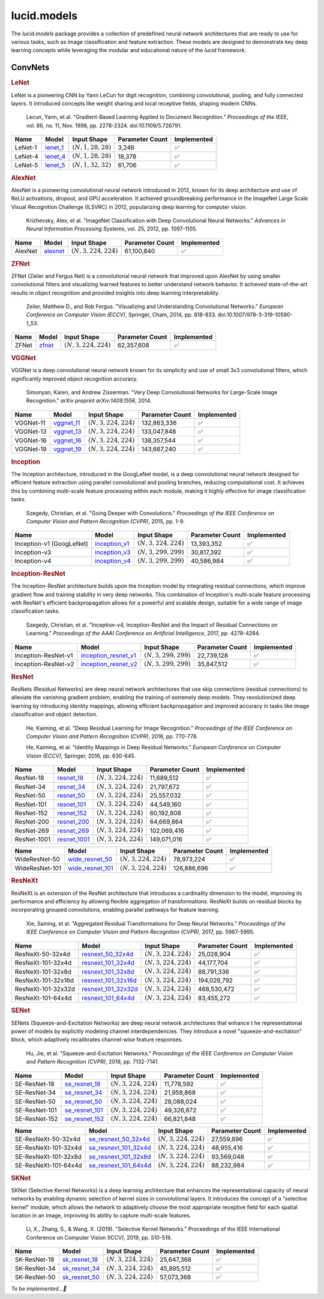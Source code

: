 lucid.models
============

The `lucid.models` package provides a collection of predefined neural network 
architectures that are ready to use for various tasks, such as image classification 
and feature extraction. These models are designed to demonstrate key deep learning 
concepts while leveraging the modular and educational nature of the `lucid` framework.

ConvNets
--------

.. rubric:: LeNet

LeNet is a pioneering CNN by Yann LeCun for digit recognition, 
combining convolutional, pooling, and fully connected layers. 
It introduced concepts like weight sharing and local receptive fields, 
shaping modern CNNs.

 Lecun, Yann, et al. "Gradient-Based Learning Applied to Document Recognition." 
 *Proceedings of the IEEE*, vol. 86, no. 11, Nov. 1998, pp. 2278-2324. 
 doi:10.1109/5.726791.

.. list-table::
    :header-rows: 1
    :align: left

    * - Name
      - Model
      - Input Shape
      - Parameter Count
      - Implemented
    
    * - LeNet-1
      - `lenet_1 <conv/lenet/lenet_1>`_
      - :math:`(N,1,28,28)`
      - 3,246
      - ✅
    
    * - LeNet-4
      - `lenet_4 <conv/lenet/lenet_4>`_
      - :math:`(N,1,28,28)`
      - 18,378
      - ✅
    
    * - LeNet-5
      - `lenet_5 <conv/lenet/lenet_5>`_
      - :math:`(N,1,32,32)`
      - 61,706
      - ✅

.. rubric:: AlexNet

AlexNet is a pioneering convolutional neural network introduced in 2012, 
known for its deep architecture and use of ReLU activations, dropout, and GPU acceleration. 
It achieved groundbreaking performance in the ImageNet Large Scale Visual Recognition 
Challenge (ILSVRC) in 2012, popularizing deep learning for computer vision.

 Krizhevsky, Alex, et al. "ImageNet Classification with Deep Convolutional Neural Networks." 
 *Advances in Neural Information Processing Systems*, vol. 25, 2012, pp. 1097-1105.

.. list-table::
    :header-rows: 1
    :align: left

    * - Name
      - Model
      - Input Shape
      - Parameter Count
      - Implemented
    
    * - AlexNet
      - `alexnet <conv/alex/alexnet>`_
      - :math:`(N,3,224,224)`
      - 61,100,840
      - ✅

.. rubric:: ZFNet

ZFNet (Zeiler and Fergus Net) is a convolutional neural network that improved upon 
AlexNet by using smaller convolutional filters and visualizing learned features to 
better understand network behavior. It achieved state-of-the-art results in object 
recognition and provided insights into deep learning interpretability.

 Zeiler, Matthew D., and Rob Fergus. "Visualizing and Understanding Convolutional Networks." 
 *European Conference on Computer Vision (ECCV)*, Springer, Cham, 2014, pp. 818-833. 
 doi:10.1007/978-3-319-10590-1_53.

.. list-table::
    :header-rows: 1
    :align: left

    * - Name
      - Model
      - Input Shape
      - Parameter Count
      - Implemented
    
    * - ZFNet
      - `zfnet <conv/zfnet/zfnet>`_
      - :math:`(N,3,224,224)`
      - 62,357,608
      - ✅

.. rubric:: VGGNet

VGGNet is a deep convolutional neural network known for its simplicity and use of 
small 3x3 convolutional filters, which significantly improved object recognition accuracy.

 Simonyan, Karen, and Andrew Zisserman. "Very Deep Convolutional Networks for 
 Large-Scale Image Recognition." *arXiv preprint arXiv:1409.1556*, 2014.

.. list-table::
    :header-rows: 1
    :align: left

    * - Name
      - Model
      - Input Shape
      - Parameter Count
      - Implemented
    
    * - VGGNet-11
      - `vggnet_11 <conv/vgg/vggnet_11>`_
      - :math:`(N,3,224,224)`
      - 132,863,336
      - ✅
    
    * - VGGNet-13
      - `vggnet_13 <conv/vgg/vggnet_13>`_
      - :math:`(N,3,224,224)`
      - 133,047,848
      - ✅
    
    * - VGGNet-16
      - `vggnet_16 <conv/vgg/vggnet_16>`_
      - :math:`(N,3,224,224)`
      - 138,357,544
      - ✅
    
    * - VGGNet-19
      - `vggnet_19 <conv/vgg/vggnet_19>`_
      - :math:`(N,3,224,224)`
      - 143,667,240
      - ✅

.. rubric:: Inception

The Inception architecture, introduced in the GoogLeNet model, is a deep convolutional 
neural network designed for efficient feature extraction using parallel convolutional and 
pooling branches, reducing computational cost. It achieves this by combining multi-scale 
feature processing within each module, making it highly effective for image classification 
tasks.

 Szegedy, Christian, et al. "Going Deeper with Convolutions." *Proceedings of the IEEE 
 Conference on Computer Vision and Pattern Recognition (CVPR)*, 2015, pp. 1-9.

.. list-table::
    :header-rows: 1
    :align: left

    * - Name
      - Model
      - Input Shape
      - Parameter Count
      - Implemented
    
    * - Inception-v1 (GoogLeNet)
      - `inception_v1 <conv/inception/inception_v1>`_
      - :math:`(N,3,224,224)`
      - 13,393,352
      - ✅
    
    * - Inception-v3
      - `inception_v3 <conv/inception/inception_v3>`_
      - :math:`(N,3,299,299)`
      - 30,817,392
      - ✅
    
    * - Inception-v4
      - `inception_v4 <conv/inception/inception_v4>`_
      - :math:`(N,3,299,299)`
      - 40,586,984
      - ✅

.. rubric:: Inception-ResNet

The Inception-ResNet architecture builds upon the Inception model by integrating 
residual connections, which improve gradient flow and training stability in very 
deep networks. This combination of Inception's multi-scale feature processing with 
ResNet's efficient backpropagation allows for a powerful and scalable design, suitable 
for a wide range of image classification tasks.

 Szegedy, Christian, et al. "Inception-v4, Inception-ResNet and the Impact of Residual 
 Connections on Learning." *Proceedings of the AAAI Conference on Artificial Intelligence*, 
 2017, pp. 4278-4284.

.. list-table::
    :header-rows: 1
    :align: left

    * - Name
      - Model
      - Input Shape
      - Parameter Count
      - Implemented
    
    * - Inception-ResNet-v1
      - `inception_resnet_v1 <conv/inception_res/inception_resnet_v1>`_
      - :math:`(N,3,299,299)`
      - 22,739,128
      - ✅
    
    * - Inception-ResNet-v2
      - `inception_resnet_v2 <conv/inception_res/inception_resnet_v2>`_
      - :math:`(N,3,299,299)`
      - 35,847,512
      - ✅

.. rubric:: ResNet

ResNets (Residual Networks) are deep neural network architectures that use skip 
connections (residual connections) to alleviate the vanishing gradient problem, 
enabling the training of extremely deep models. They revolutionized deep learning 
by introducing identity mappings, allowing efficient backpropagation and improved 
accuracy in tasks like image classification and object detection.

 He, Kaiming, et al. "Deep Residual Learning for Image Recognition." 
 *Proceedings of the IEEE Conference on Computer Vision and Pattern Recognition (CVPR)*, 
 2016, pp. 770-778.

 He, Kaiming, et al. "Identity Mappings in Deep Residual Networks." 
 *European Conference on Computer Vision (ECCV)*, Springer, 2016, pp. 630-645.

.. list-table::
    :header-rows: 1
    :align: left

    * - Name
      - Model
      - Input Shape
      - Parameter Count
      - Implemented

    * - ResNet-18
      - `resnet_18 <conv/resnet/resnet_18>`_
      - :math:`(N,3,224,224)`
      - 11,689,512
      - ✅
    
    * - ResNet-34
      - `resnet_34 <conv/resnet/resnet_34>`_
      - :math:`(N,3,224,224)`
      - 21,797,672
      - ✅
    
    * - ResNet-50
      - `resnet_50 <conv/resnet/resnet_50>`_
      - :math:`(N,3,224,224)`
      - 25,557,032
      - ✅
    
    * - ResNet-101
      - `resnet_101 <conv/resnet/resnet_101>`_
      - :math:`(N,3,224,224)`
      - 44,549,160
      - ✅
    
    * - ResNet-152
      - `resnet_152 <conv/resnet/resnet_152>`_
      - :math:`(N,3,224,224)`
      - 60,192,808
      - ✅
    
    * - ResNet-200
      - `resnet_200 <conv/resnet/resnet_200>`_
      - :math:`(N,3,224,224)`
      - 64,669,864
      - ✅
    
    * - ResNet-269
      - `resnet_269 <conv/resnet/resnet_269>`_
      - :math:`(N,3,224,224)`
      - 102,069,416
      - ✅
    
    * - ResNet-1001
      - `resnet_1001 <conv/resnet/resnet_1001>`_
      - :math:`(N,3,224,224)`
      - 149,071,016
      - ✅

.. list-table::
    :header-rows: 1
    :align: left

    * - Name
      - Model
      - Input Shape
      - Parameter Count
      - Implemented
    
    * - WideResNet-50
      - `wide_resnet_50 <conv/resnet/wide_resnet_50>`_
      - :math:`(N,3,224,224)`
      - 78,973,224
      - ✅
    
    * - WideResNet-101
      - `wide_resnet_101 <conv/resnet/wide_resnet_101>`_
      - :math:`(N,3,224,224)`
      - 126,886,696
      - ✅

.. rubric:: ResNeXt

ResNeXt is an extension of the ResNet architecture that introduces a cardinality dimension 
to the model, improving its performance and efficiency by allowing flexible aggregation of 
transformations. ResNeXt builds on residual blocks by incorporating grouped convolutions, 
enabling parallel pathways for feature learning.

 Xie, Saining, et al. "Aggregated Residual Transformations for Deep Neural Networks." 
 *Proceedings of the IEEE Conference on Computer Vision and Pattern Recognition (CVPR)*, 
 2017, pp. 5987-5995.

.. list-table::
    :header-rows: 1
    :align: left

    * - Name
      - Model
      - Input Shape
      - Parameter Count
      - Implemented
    
    * - ResNeXt-50-32x4d
      - `resnext_50_32x4d <conv/resnext/resnext_50_32x4d>`_
      - :math:`(N,3,224,224)`
      - 25,028,904
      - ✅
    
    * - ResNeXt-101-32x4d
      - `resnext_101_32x4d <conv/resnext/resnext_101_32x4d>`_
      - :math:`(N,3,224,224)`
      - 44,177,704
      - ✅
    
    * - ResNeXt-101-32x8d
      - `resnext_101_32x8d <conv/resnext/resnext_101_32x8d>`_
      - :math:`(N,3,224,224)`
      - 88,791,336
      - ✅
    
    * - ResNeXt-101-32x16d
      - `resnext_101_32x16d <conv/resnext/resnext_101_32x16d>`_
      - :math:`(N,3,224,224)`
      - 194,026,792
      - ✅
    
    * - ResNeXt-101-32x32d
      - `resnext_101_32x32d <conv/resnext/resnext_101_32x32d>`_
      - :math:`(N,3,224,224)`
      - 468,530,472
      - ✅
    
    * - ResNeXt-101-64x4d
      - `resnext_101_64x4d <conv/resnext/resnext_101_64x4d>`_
      - :math:`(N,3,224,224)`
      - 83,455,272
      - ✅

.. rubric:: SENet

SENets (Squeeze-and-Excitation Networks) are deep neural network architectures that enhance t
he representational power of models by explicitly modeling channel interdependencies. 
They introduce a novel "squeeze-and-excitation" block, which adaptively recalibrates channel-wise 
feature responses. 

 Hu, Jie, et al. "Squeeze-and-Excitation Networks." *Proceedings of the IEEE Conference on 
 Computer Vision and Pattern Recognition (CVPR)*, 2018, pp. 7132-7141.

.. list-table::
    :header-rows: 1
    :align: left

    * - Name
      - Model
      - Input Shape
      - Parameter Count
      - Implemented

    * - SE-ResNet-18
      - `se_resnet_18 <conv/senet/se_resnet_18>`_
      - :math:`(N,3,224,224)`
      - 11,778,592
      - ✅
    
    * - SE-ResNet-34
      - `se_resnet_34 <conv/senet/se_resnet_34>`_
      - :math:`(N,3,224,224)`
      - 21,958,868
      - ✅
    
    * - SE-ResNet-50
      - `se_resnet_50 <conv/senet/se_resnet_50>`_
      - :math:`(N,3,224,224)`
      - 28,088,024
      - ✅
    
    * - SE-ResNet-101
      - `se_resnet_101 <conv/senet/se_resnet_101>`_
      - :math:`(N,3,224,224)`
      - 49,326,872
      - ✅
    
    * - SE-ResNet-152
      - `se_resnet_152 <conv/senet/se_resnet_152>`_
      - :math:`(N,3,224,224)`
      - 66,821,848
      - ✅

.. list-table::
    :header-rows: 1
    :align: left

    * - Name
      - Model
      - Input Shape
      - Parameter Count
      - Implemented
    
    * - SE-ResNeXt-50-32x4d
      - `se_resnext_50_32x4d <conv/senet/se_resnext_50_32x4d>`_
      - :math:`(N,3,224,224)`
      - 27,559,896
      - ✅
    
    * - SE-ResNeXt-101-32x4d
      - `se_resnext_101_32x4d <conv/senet/se_resnext_101_32x4d>`_
      - :math:`(N,3,224,224)`
      - 48,955,416
      - ✅
    
    * - SE-ResNeXt-101-32x8d
      - `se_resnext_101_32x8d <conv/senet/se_resnext_101_32x8d>`_
      - :math:`(N,3,224,224)`
      - 93,569,048
      - ✅
    
    * - SE-ResNeXt-101-64x4d
      - `se_resnext_101_64x4d <conv/senet/se_resnext_101_64x4d>`_
      - :math:`(N,3,224,224)`
      - 88,232,984
      - ✅

.. rubric:: SKNet

SKNet (Selective Kernel Networks) is a deep learning architecture that enhances the 
representational capacity of neural networks by enabling dynamic selection of kernel sizes 
in convolutional layers. It introduces the concept of a "selective kernel" module, 
which allows the network to adaptively choose the most appropriate receptive field for 
each spatial location in an image, improving its ability to capture multi-scale features.

 Li, X., Zhang, S., & Wang, X. (2019). "Selective Kernel Networks." Proceedings of the 
 IEEE International Conference on Computer Vision (ICCV), 2019, pp. 510-519.

.. list-table::
    :header-rows: 1
    :align: left

    * - Name
      - Model
      - Input Shape
      - Parameter Count
      - Implemented
    
    * - SK-ResNet-18
      - `sk_resnet_18 <conv/sknet/sk_resnet_18>`_
      - :math:`(N,3,224,224)`
      - 25,647,368
      - ✅
    
    * - SK-ResNet-34
      - `sk_resnet_34 <conv/sknet/sk_resnet_34>`_
      - :math:`(N,3,224,224)`
      - 45,895,512
      - ✅
    
    * - SK-ResNet-50
      - `sk_resnet_50 <conv/sknet/sk_resnet_50>`_
      - :math:`(N,3,224,224)`
      - 57,073,368
      - ✅

*To be implemented...🔮*
